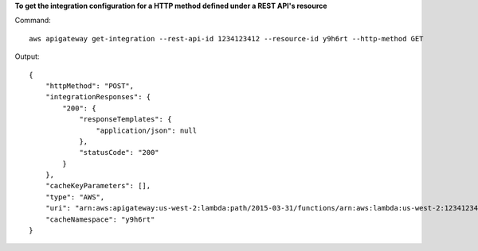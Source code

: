 **To get the integration configuration for a HTTP method defined under a REST API's resource**

Command::

  aws apigateway get-integration --rest-api-id 1234123412 --resource-id y9h6rt --http-method GET

Output::

  {
      "httpMethod": "POST", 
      "integrationResponses": {
          "200": {
              "responseTemplates": {
                  "application/json": null
              }, 
              "statusCode": "200"
          }
      }, 
      "cacheKeyParameters": [], 
      "type": "AWS", 
      "uri": "arn:aws:apigateway:us-west-2:lambda:path/2015-03-31/functions/arn:aws:lambda:us-west-2:123412341234:function:My_Function/invocations", 
      "cacheNamespace": "y9h6rt"
  }

